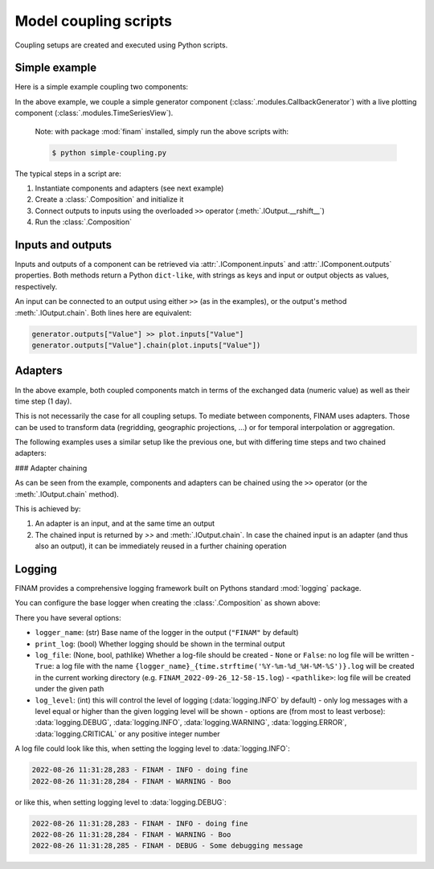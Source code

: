 ======================
Model coupling scripts
======================

Coupling setups are created and executed using Python scripts.

Simple example
--------------

Here is a simple example coupling two components:

.. testcode:: simple-example

    # simple-coupling.py
    import random
    from datetime import datetime, timedelta

    import finam as fm

    # Instantiate components, e.g. models

    # Here, we use a simple component that outputs a random number each step
    generator = fm.modules.CallbackGenerator(
        {"Value": (lambda _t: random.uniform(0, 1), fm.Info(time=None, grid=fm.NoGrid()))},
        start=datetime(2000, 1, 1),
        step=timedelta(days=1),
    )

    # A live plotting component
    plot = fm.modules.TimeSeriesView(
        inputs=["Value"],
        start=datetime(2000, 1, 1),
        step=timedelta(days=1),
        intervals=[1],
    )

    # Create a `Composition` containing all components
    composition = fm.Composition([generator, plot])

    # Initialize the `Composition`
    composition.initialize()

    # Couple inputs to outputs
    generator.outputs["Value"] >> plot.inputs["Value"]

    # Run the composition until June 2000
    composition.run(datetime(2000, 6, 30))

In the above example, we couple a simple generator component (:class:`.modules.CallbackGenerator`)
with a live plotting component (:class:`.modules.TimeSeriesView`).

    Note: with package :mod:`finam` installed, simply run the above scripts with:

    .. code-block:: bash

        $ python simple-coupling.py

The typical steps in a script are:

#. Instantiate components and adapters (see next example)
#. Create a :class:`.Composition` and initialize it
#. Connect outputs to inputs using the overloaded ``>>`` operator (:meth:`.IOutput.__rshift__`)
#. Run the :class:`.Composition`

Inputs and outputs
------------------

Inputs and outputs of a component can be retrieved via :attr:`.IComponent.inputs` and :attr:`.IComponent.outputs` properties.
Both methods return a Python ``dict-like``, with strings as keys and input or output objects as values, respectively.

An input can be connected to an output using either ``>>`` (as in the examples), or the output's method :meth:`.IOutput.chain`. Both lines here are equivalent:

.. code-block:: Python

    generator.outputs["Value"] >> plot.inputs["Value"]
    generator.outputs["Value"].chain(plot.inputs["Value"])


Adapters
--------

In the above example, both coupled components match in terms of the exchanged data (numeric value)
as well as their time step (1 day).

This is not necessarily the case for all coupling setups.
To mediate between components, FINAM uses adapters.
Those can be used to transform data (regridding, geographic projections, ...)
or for temporal interpolation or aggregation.

The following examples uses a similar setup like the previous one, but with differing
time steps and two chained adapters:

.. testcode:: adapter-example

    # adapter-coupling.py
    import random
    from datetime import datetime, timedelta

    import finam as fm

    # Instantiate components, e.g. models

    # Here, we use a simple component that outputs a random number each step
    generator = fm.modules.CallbackGenerator(
        {"Value": (lambda _t: random.uniform(0, 1), fm.Info(time=None, grid=fm.NoGrid()))},
        start=datetime(2000, 1, 1),
        step=timedelta(days=10),
    )

    # A live plotting component
    plot = fm.modules.TimeSeriesView(
        inputs=["Value"],
        start=datetime(2000, 1, 1),
        step=timedelta(days=1),
        intervals=[1],
    )

    # Create two adapters for...
    # temporal interpolation
    time_interpolation_adapter = fm.adapters.LinearTime()
    # data transformation
    square_adapter = fm.adapters.Callback(lambda x, _time: x * x)

    # Create a `Composition` containing all components
    composition = fm.Composition([generator, plot])

    # Initialize the `Composition`
    composition.initialize()

    # Couple inputs to outputs, via multiple adapters
    (
        generator.outputs["Value"]
        >> time_interpolation_adapter
        >> square_adapter
        >> plot.inputs["Value"]
    )

    # Run the composition until June 2000
    composition.run(datetime(2000, 6, 30))

### Adapter chaining

As can be seen from the example, components and adapters can be chained using the ``>>`` operator (or the :meth:`.IOutput.chain` method).

This is achieved by:

#. An adapter is an input, and at the same time an output
#. The chained input is returned by `>>` and :meth:`.IOutput.chain`. In case the chained input is an adapter (and thus also an output), it can be immediately reused in a further chaining operation

Logging
-------

FINAM provides a comprehensive logging framework built on Pythons standard :mod:`logging` package.

You can configure the base logger when creating the :class:`.Composition` as shown above:

.. testcode:: composition

    import finam as fm
    import logging

    comp = fm.Composition(
        [],
        logger_name="FINAM",
        print_log=True,
        log_file=True,
        log_level=logging.INFO,
    )

There you have several options:

- ``logger_name``: (str) Base name of the logger in the output (``"FINAM"`` by default)
- ``print_log``: (bool) Whether logging should be shown in the terminal output
- ``log_file``: (None, bool, pathlike) Whether a log-file should be created
  - ``None`` or ``False``: no log file will be written
  - ``True``: a log file with the name ``{logger_name}_{time.strftime('%Y-%m-%d_%H-%M-%S')}.log`` will be created in the current working directory (e.g. ``FINAM_2022-09-26_12-58-15.log``)
  - ``<pathlike>``: log file will be created under the given path
- ``log_level``: (int) this will control the level of logging (:data:`logging.INFO` by default)
  - only log messages with a level equal or higher than the given logging level will be shown
  - options are (from most to least verbose): :data:`logging.DEBUG`, :data:`logging.INFO`, :data:`logging.WARNING`, :data:`logging.ERROR`, :data:`logging.CRITICAL` or any positive integer number

A log file could look like this, when setting the logging level to :data:`logging.INFO`:


.. code-block::

    2022-08-26 11:31:28,283 - FINAM - INFO - doing fine
    2022-08-26 11:31:28,284 - FINAM - WARNING - Boo

or like this, when setting logging level to :data:`logging.DEBUG`:

.. code-block::

    2022-08-26 11:31:28,283 - FINAM - INFO - doing fine
    2022-08-26 11:31:28,284 - FINAM - WARNING - Boo
    2022-08-26 11:31:28,285 - FINAM - DEBUG - Some debugging message
